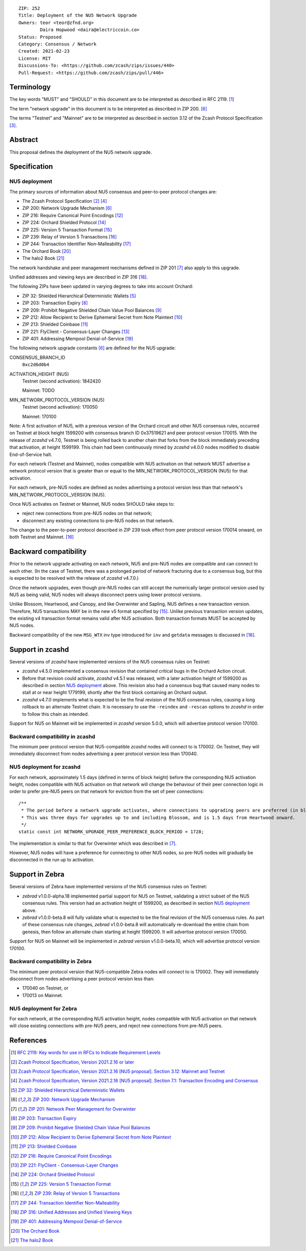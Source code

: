 ::

  ZIP: 252
  Title: Deployment of the NU5 Network Upgrade
  Owners: teor <teor@zfnd.org>
          Daira Hopwood <daira@electriccoin.co>
  Status: Proposed
  Category: Consensus / Network
  Created: 2021-02-23
  License: MIT
  Discussions-To: <https://github.com/zcash/zips/issues/440>
  Pull-Request: <https://github.com/zcash/zips/pull/446>


Terminology
===========

The key words "MUST" and "SHOULD" in this document are to be interpreted as
described in RFC 2119. [#RFC2119]_

The term "network upgrade" in this document is to be interpreted as described in
ZIP 200. [#zip-0200]_

The terms "Testnet" and "Mainnet" are to be interpreted as described in
section 3.12 of the Zcash Protocol Specification [#protocol-networks]_.


Abstract
========

This proposal defines the deployment of the NU5 network upgrade.


Specification
=============

NU5 deployment
--------------

The primary sources of information about NU5 consensus and peer-to-peer protocol
changes are:

- The Zcash Protocol Specification [#protocol]_ [#protocol-txnencoding]_
- ZIP 200: Network Upgrade Mechanism [#zip-0200]_
- ZIP 216: Require Canonical Point Encodings [#zip-0216]_
- ZIP 224: Orchard Shielded Protocol [#zip-0224]_
- ZIP 225: Version 5 Transaction Format [#zip-0225]_
- ZIP 239: Relay of Version 5 Transactions [#zip-0239]_
- ZIP 244: Transaction Identifier Non-Malleability [#zip-0244]_
- The Orchard Book [#orchard-book]_
- The halo2 Book [#halo2-book]_

The network handshake and peer management mechanisms defined in ZIP 201 [#zip-0201]_
also apply to this upgrade.

Unified addresses and viewing keys are described in ZIP 316 [#zip-0316]_.

The following ZIPs have been updated in varying degrees to take into account Orchard:

- ZIP 32: Shielded Hierarchical Deterministic Wallets [#zip-0032]_
- ZIP 203: Transaction Expiry [#zip-0203]_
- ZIP 209: Prohibit Negative Shielded Chain Value Pool Balances [#zip-0209]_
- ZIP 212: Allow Recipient to Derive Ephemeral Secret from Note Plaintext [#zip-0212]_
- ZIP 213: Shielded Coinbase [#zip-0213]_
- ZIP 221: FlyClient - Consensus-Layer Changes [#zip-0221]_
- ZIP 401: Addressing Mempool Denial-of-Service [#zip-0401]_


The following network upgrade constants [#zip-0200]_ are defined for the NU5
upgrade:

CONSENSUS_BRANCH_ID
  ``0xc2d6d0b4``


ACTIVATION_HEIGHT (NU5)
  Testnet (second activation): 1842420

  Mainnet: TODO


MIN_NETWORK_PROTOCOL_VERSION (NU5)
  Testnet (second activation): 170050

  Mainnet: 170100


Note: A first activation of NU5, with a previous version of the Orchard circuit
and other NU5 consensus rules, occurred on Testnet at block height 1599200 with
consensus branch ID 0x37519621 and peer protocol version 170015. With the release
of `zcashd` v4.7.0, Testnet is being rolled back to another chain that forks from
the block immediately preceding that activation, at height 1599199. This chain
had been continuously mined by `zcashd` v4.0.0 nodes modified to disable
End-of-Service halt.

For each network (Testnet and Mainnet), nodes compatible with NU5 activation
on that network MUST advertise a network protocol version that is greater than
or equal to the MIN_NETWORK_PROTOCOL_VERSION (NU5) for that activation.

For each network, pre-NU5 nodes are defined as nodes advertising a protocol
version less than that network's MIN_NETWORK_PROTOCOL_VERSION (NU5).

Once NU5 activates on Testnet or Mainnet, NU5 nodes SHOULD take steps to:

- reject new connections from pre-NU5 nodes on that network;
- disconnect any existing connections to pre-NU5 nodes on that network.

The change to the peer-to-peer protocol described in ZIP 239 took effect
from peer protocol version 170014 onward, on both Testnet and Mainnet. [#zip-0239]_


Backward compatibility
======================

Prior to the network upgrade activating on each network, NU5 and pre-NU5
nodes are compatible and can connect to each other. (In the case of Testnet,
there was a prolonged period of network fracturing due to a consensus bug,
but this is expected to be resolved with the release of `zcashd` v4.7.0.)

Once the network upgrades, even though pre-NU5 nodes can still accept the
numerically larger protocol version used by NU5 as being valid, NU5 nodes
will always disconnect peers using lower protocol versions.

Unlike Blossom, Heartwood, and Canopy, and like Overwinter and Sapling, NU5
defines a new transaction version. Therefore, NU5 transactions MAY be in
the new v5 format specified by [#zip-0225]_. Unlike previous transaction
version updates, the existing v4 transaction format remains valid after
NU5 activation. Both transaction formats MUST be accepted by NU5 nodes.

Backward compatibility of the new ``MSG_WTX`` inv type introduced for ``inv``
and ``getdata`` messages is discussed in [#zip-0239]_.


Support in zcashd
=================

Several versions of `zcashd` have implemented versions of the NU5 consensus
rules on Testnet:

- `zcashd` v4.5.0 implemented a consensus revision that contained critical
  bugs in the Orchard Action circuit.
- Before that revision could activate, `zcashd` v4.5.1 was released, with a
  later activation height of 1599200 as described in section `NU5 deployment`_
  above. This revision also had a consensus bug that caused many nodes to
  stall at or near height 1779199, shortly after the first block containing
  an Orchard output.
- `zcashd` v4.7.0 implements what is expected to be the final revision
  of the NU5 consensus rules, causing a long rollback to an alternate
  Testnet chain. It is necessary to use the ``-reindex`` and ``-rescan``
  options to `zcashd` in order to follow this chain as intended.

Support for NU5 on Mainnet will be implemented in `zcashd` version 5.0.0,
which will advertise protocol version 170100.

Backward compatibility in zcashd
--------------------------------

The minimum peer protocol version that NU5-compatible `zcashd` nodes will
connect to is 170002. On Testnet, they will immediately disconnect from nodes
advertising a peer protocol version less than 170040.

NU5 deployment for zcashd
-------------------------

For each network, approximately 1.5 days (defined in terms of
block height) before the corresponding NU5 activation height, nodes compatible
with NU5 activation on that network will change the behaviour of their peer
connection logic in order to prefer pre-NU5 peers on that network for eviction
from the set of peer connections::

    /**
     * The period before a network upgrade activates, where connections to upgrading peers are preferred (in blocks).
     * This was three days for upgrades up to and including Blossom, and is 1.5 days from Heartwood onward.
     */
    static const int NETWORK_UPGRADE_PEER_PREFERENCE_BLOCK_PERIOD = 1728;

The implementation is similar to that for Overwinter which was described in
[#zip-0201]_.

However, NU5 nodes will have a preference for connecting to other NU5 nodes, so
pre-NU5 nodes will gradually be disconnected in the run up to activation.


Support in Zebra
================

Several versions of Zebra have implemented versions of the NU5 consensus
rules on Testnet:

- `zebrad` v1.0.0-alpha.18 implemented partial support for NU5 on Testnet,
  validating a strict subset of the NU5 consensus rules. This version had an
  activation height of 1599200, as described in section `NU5 deployment`_
  above.
- `zebrad` v1.0.0-beta.8 will fully validate what is expected to be the final
  revision of the NU5 consensus rules. As part of these consensus rule changes,
  `zebrad` v1.0.0-beta.8 will automatically re-download the entire chain from
  genesis, then follow an alternate chain starting at height 1599200. It will
  advertise protocol version 170050.
  

Support for NU5 on Mainnet will be implemented in `zebrad` version v1.0.0-beta.10,
which will advertise protocol version 170100.

Backward compatibility in Zebra
-------------------------------

The minimum peer protocol version that NU5-compatible Zebra nodes will connect to
is 170002. They will immediately disconnect from nodes advertising a peer protocol
version less than:

- 170040 on Testnet, or
- 170013 on Mainnet.

NU5 deployment for Zebra
------------------------

For each network, at the corresponding NU5 activation height, nodes compatible
with NU5 activation on that network will close existing connections with pre-NU5
peers, and reject new connections from pre-NU5 peers.


References
==========

.. [#RFC2119] `RFC 2119: Key words for use in RFCs to Indicate Requirement Levels <https://www.rfc-editor.org/rfc/rfc2119.html>`_
.. [#protocol] `Zcash Protocol Specification, Version 2021.2.16 or later <protocol/protocol.pdf>`_
.. [#protocol-networks] `Zcash Protocol Specification, Version 2021.2.16 [NU5 proposal]. Section 3.12: Mainnet and Testnet <protocol/protocol.pdf#networks>`_
.. [#protocol-txnencoding] `Zcash Protocol Specification, Version 2021.2.16 [NU5 proposal]. Section 7.1: Transaction Encoding and Consensus <protocol/protocol.pdf#txnencoding>`_
.. [#zip-0032] `ZIP 32: Shielded Hierarchical Deterministic Wallets <zip-0032.rst>`_
.. [#zip-0200] `ZIP 200: Network Upgrade Mechanism <zip-0200.rst>`_
.. [#zip-0201] `ZIP 201: Network Peer Management for Overwinter <zip-0201.rst>`_
.. [#zip-0203] `ZIP 203: Transaction Expiry <zip-0203.rst>`_
.. [#zip-0209] `ZIP 209: Prohibit Negative Shielded Chain Value Pool Balances <zip-0209.rst>`_
.. [#zip-0212] `ZIP 212: Allow Recipient to Derive Ephemeral Secret from Note Plaintext <zip-0212.rst>`_
.. [#zip-0213] `ZIP 213: Shielded Coinbase <zip-0213.rst>`_
.. [#zip-0216] `ZIP 216: Require Canonical Point Encodings <zip-0216.rst>`_
.. [#zip-0221] `ZIP 221: FlyClient - Consensus-Layer Changes <zip-0221.rst>`_
.. [#zip-0224] `ZIP 224: Orchard Shielded Protocol <zip-0224.rst>`_
.. [#zip-0225] `ZIP 225: Version 5 Transaction Format <zip-0225.rst>`_
.. [#zip-0239] `ZIP 239: Relay of Version 5 Transactions <zip-0239.rst>`_
.. [#zip-0244] `ZIP 244: Transaction Identifier Non-Malleability <zip-0244.rst>`_
.. [#zip-0316] `ZIP 316: Unified Addresses and Unified Viewing Keys <zip-0316.rst>`_
.. [#zip-0401] `ZIP 401: Addressing Mempool Denial-of-Service <zip-0401.rst>`_
.. [#orchard-book] `The Orchard Book <https://zcash.github.io/orchard/>`_
.. [#halo2-book] `The halo2 Book <https://zcash.github.io/halo2/>`_
